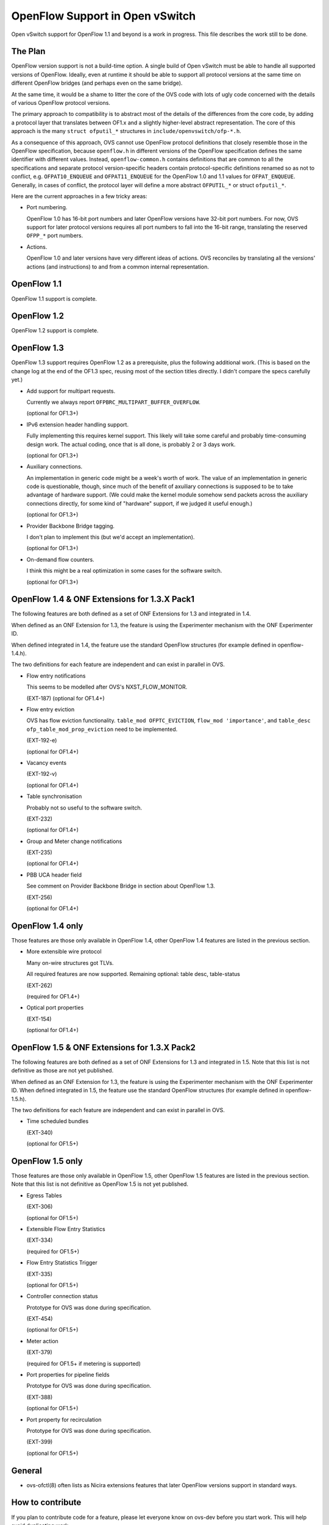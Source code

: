 ..
      Licensed under the Apache License, Version 2.0 (the "License"); you may
      not use this file except in compliance with the License. You may obtain
      a copy of the License at

          http://www.apache.org/licenses/LICENSE-2.0

      Unless required by applicable law or agreed to in writing, software
      distributed under the License is distributed on an "AS IS" BASIS, WITHOUT
      WARRANTIES OR CONDITIONS OF ANY KIND, either express or implied. See the
      License for the specific language governing permissions and limitations
      under the License.

      Convention for heading levels in Open vSwitch documentation:

      =======  Heading 0 (reserved for the title in a document)
      -------  Heading 1
      ~~~~~~~  Heading 2
      +++++++  Heading 3
      '''''''  Heading 4

      Avoid deeper levels because they do not render well.

================================
OpenFlow Support in Open vSwitch
================================

Open vSwitch support for OpenFlow 1.1 and beyond is a work in progress.  This
file describes the work still to be done.

The Plan
--------

OpenFlow version support is not a build-time option.  A single build of Open
vSwitch must be able to handle all supported versions of OpenFlow.  Ideally,
even at runtime it should be able to support all protocol versions at the same
time on different OpenFlow bridges (and perhaps even on the same bridge).

At the same time, it would be a shame to litter the core of the OVS code with
lots of ugly code concerned with the details of various OpenFlow protocol
versions.

The primary approach to compatibility is to abstract most of the details of the
differences from the core code, by adding a protocol layer that translates
between OF1.x and a slightly higher-level abstract representation.  The core of
this approach is the many ``struct ofputil_*`` structures in
``include/openvswitch/ofp-*.h``.

As a consequence of this approach, OVS cannot use OpenFlow protocol definitions
that closely resemble those in the OpenFlow specification, because
``openflow.h`` in different versions of the OpenFlow specification defines the
same identifier with different values.  Instead, ``openflow-common.h`` contains
definitions that are common to all the specifications and separate protocol
version-specific headers contain protocol-specific definitions renamed so as
not to conflict, e.g. ``OFPAT10_ENQUEUE`` and ``OFPAT11_ENQUEUE`` for the
OpenFlow 1.0 and 1.1 values for ``OFPAT_ENQUEUE``.  Generally, in cases of
conflict, the protocol layer will define a more abstract ``OFPUTIL_*`` or
struct ``ofputil_*``.

Here are the current approaches in a few tricky areas:

* Port numbering.

  OpenFlow 1.0 has 16-bit port numbers and later OpenFlow versions have 32-bit
  port numbers.  For now, OVS support for later protocol versions requires all
  port numbers to fall into the 16-bit range, translating the reserved
  ``OFPP_*`` port numbers.

* Actions.

  OpenFlow 1.0 and later versions have very different ideas of actions.  OVS
  reconciles by translating all the versions' actions (and instructions) to and
  from a common internal representation.

OpenFlow 1.1
------------

OpenFlow 1.1 support is complete.

OpenFlow 1.2
------------

OpenFlow 1.2 support is complete.

OpenFlow 1.3
------------

OpenFlow 1.3 support requires OpenFlow 1.2 as a prerequisite, plus the
following additional work.  (This is based on the change log at the end of the
OF1.3 spec, reusing most of the section titles directly.  I didn't compare the
specs carefully yet.)

* Add support for multipart requests.

  Currently we always report ``OFPBRC_MULTIPART_BUFFER_OVERFLOW``.

  (optional for OF1.3+)

* IPv6 extension header handling support.

  Fully implementing this requires kernel support.  This likely will take some
  careful and probably time-consuming design work.  The actual coding, once
  that is all done, is probably 2 or 3 days work.

  (optional for OF1.3+)

* Auxiliary connections.

  An implementation in generic code might be a week's worth of work.  The value
  of an implementation in generic code is questionable, though, since much of
  the benefit of axuiliary connections is supposed to be to take advantage of
  hardware support.  (We could make the kernel module somehow send packets
  across the auxiliary connections directly, for some kind of "hardware"
  support, if we judged it useful enough.)

  (optional for OF1.3+)

* Provider Backbone Bridge tagging.

  I don't plan to implement this (but we'd accept an implementation).

  (optional for OF1.3+)

* On-demand flow counters.

  I think this might be a real optimization in some cases for the software
  switch.

  (optional for OF1.3+)

OpenFlow 1.4 & ONF Extensions for 1.3.X Pack1
---------------------------------------------

The following features are both defined as a set of ONF Extensions for 1.3 and
integrated in 1.4.

When defined as an ONF Extension for 1.3, the feature is using the Experimenter
mechanism with the ONF Experimenter ID.

When defined integrated in 1.4, the feature use the standard OpenFlow
structures (for example defined in openflow-1.4.h).

The two definitions for each feature are independent and can exist in parallel
in OVS.


* Flow entry notifications

  This seems to be modelled after OVS's NXST_FLOW_MONITOR.

  (EXT-187)
  (optional for OF1.4+)

* Flow entry eviction

  OVS has flow eviction functionality.  ``table_mod OFPTC_EVICTION``,
  ``flow_mod 'importance'``, and ``table_desc ofp_table_mod_prop_eviction``
  need to be implemented.

  (EXT-192-e)

  (optional for OF1.4+)

* Vacancy events

  (EXT-192-v)

  (optional for OF1.4+)

* Table synchronisation

  Probably not so useful to the software switch.

  (EXT-232)

  (optional for OF1.4+)

* Group and Meter change notifications

  (EXT-235)

  (optional for OF1.4+)

* PBB UCA header field

  See comment on Provider Backbone Bridge in section about OpenFlow 1.3.

  (EXT-256)

  (optional for OF1.4+)

OpenFlow 1.4 only
-----------------

Those features are those only available in OpenFlow 1.4, other OpenFlow 1.4
features are listed in the previous section.

* More extensible wire protocol

  Many on-wire structures got TLVs.

  All required features are now supported.
  Remaining optional: table desc, table-status

  (EXT-262)

  (required for OF1.4+)

* Optical port properties

  (EXT-154)

  (optional for OF1.4+)

OpenFlow 1.5 & ONF Extensions for 1.3.X Pack2
---------------------------------------------

The following features are both defined as a set of ONF Extensions for 1.3 and
integrated in 1.5. Note that this list is not definitive as those are not yet
published.

When defined as an ONF Extension for 1.3, the feature is using the Experimenter
mechanism with the ONF Experimenter ID.  When defined integrated in 1.5, the
feature use the standard OpenFlow structures (for example defined in
openflow-1.5.h).

The two definitions for each feature are independent and can exist in parallel
in OVS.

* Time scheduled bundles

  (EXT-340)

  (optional for OF1.5+)

OpenFlow 1.5 only
-----------------

Those features are those only available in OpenFlow 1.5, other OpenFlow 1.5
features are listed in the previous section.  Note that this list is not
definitive as OpenFlow 1.5 is not yet published.

* Egress Tables

  (EXT-306)

  (optional for OF1.5+)

* Extensible Flow Entry Statistics

  (EXT-334)

  (required for OF1.5+)

* Flow Entry Statistics Trigger

  (EXT-335)

  (optional for OF1.5+)

* Controller connection status

  Prototype for OVS was done during specification.

  (EXT-454)

  (optional for OF1.5+)

* Meter action

  (EXT-379)

  (required for OF1.5+ if metering is supported)

* Port properties for pipeline fields

  Prototype for OVS was done during specification.

  (EXT-388)

  (optional for OF1.5+)

* Port property for recirculation

  Prototype for OVS was done during specification.

  (EXT-399)

  (optional for OF1.5+)

General
-------

* ovs-ofctl(8) often lists as Nicira extensions features that later OpenFlow
  versions support in standard ways.

How to contribute
-----------------

If you plan to contribute code for a feature, please let everyone know on
ovs-dev before you start work.  This will help avoid duplicating work.

Consider the following:

* Testing.

  Please test your code.

* Unit tests.

  Consider writing some.  The tests directory has many examples that you can
  use as a starting point.

* ovs-ofctl.

  If you add a feature that is useful for some ovs-ofctl command then you
  should add support for it there.

* Documentation.

  If you add a user-visible feature, then you should document it in the
  appropriate manpage and mention it in NEWS as well.

Refer to :doc:`/internals/contributing/index` for more information.
